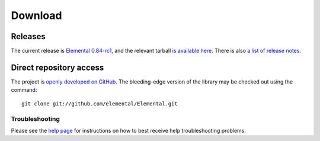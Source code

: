.. How to download and install Elemental

.. _download:

Download
########

Releases
--------
The current release is 
`Elemental 0.84-rc1 <http://libelemental.org/releases/0.84-rc1>`__, 
and the relevant tarball 
`is available here <http://libelemental.org/pub/releases/Elemental-0.84-rc1.tgz>`__.
There is also `a list of release notes <http://libelemental.org/releases/>`__.

Direct repository access
------------------------
The project is `openly developed on GitHub <http://github.com/elemental/Elemental.git>`__.
The bleeding-edge version of the library may be checked out using the command::

    git clone git://github.com/elemental/Elemental.git

Troubleshooting
***************

Please see the `help page <http://libelemental.org/help>`__ for 
instructions on how to best receive help troubleshooting problems.
